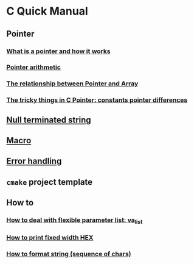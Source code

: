 * C Quick Manual

** Pointer
*** [[file:chapters/what-is-pointer-and-how-it-works.org][What is a pointer and how it works]]
*** [[file:chapters/pointer-arithmetic.org][Pointer arithmetic]]
*** [[file:chapters/pointer-and-array.org][The relationship between Pointer and Array]]
*** [[file:chapters/c-pointer-tricky-things.org][The tricky things in C Pointer: constants pointer differences]]
** [[file:chapters/string.org][Null terminated string]]
** [[file:chapters/macro.org][Macro]]
** [[file:chapters/error-handling.org][Error handling]]
** =cmake= project template
** How to
*** [[file:chapters/how-to-deal-with-valist.org][How to deal with flexible parameter list: va_list]]
*** [[file:chapters/how-to-format-fixed-width-hex.org][How to print fixed width HEX]]
*** [[file:chapters/how-to-format-string.org][How to format string (sequence of chars)]]
